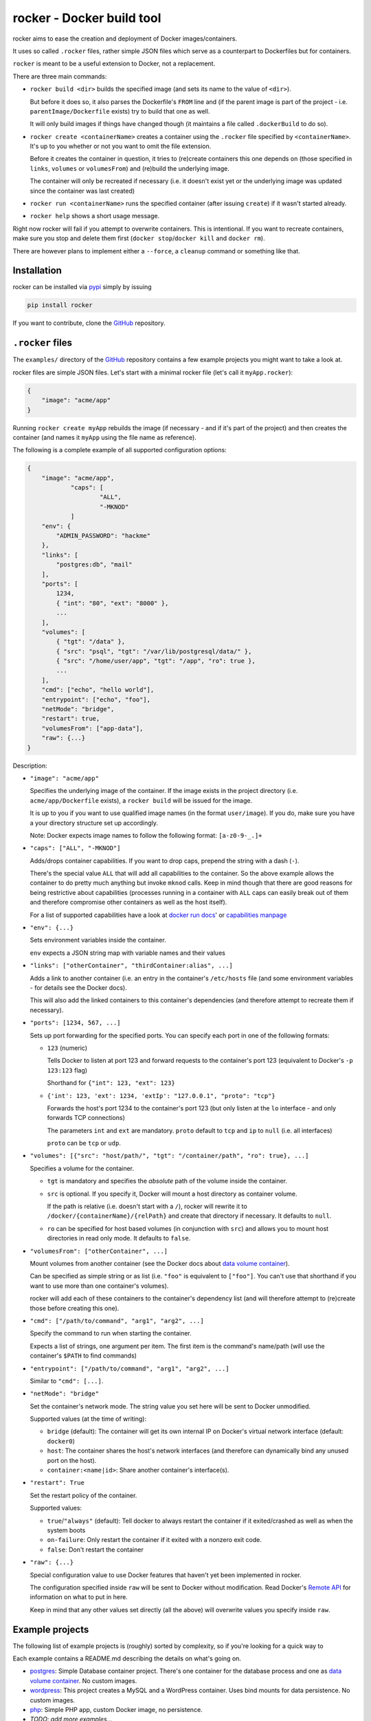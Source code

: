rocker - Docker build tool
==========================

rocker aims to ease the creation and deployment of Docker images/containers.

It uses so called ``.rocker`` files, rather simple JSON files which serve as a counterpart to Dockerfiles but for containers.

``rocker`` is meant to be a useful extension to Docker, not a replacement.

There are three main commands:

- ``rocker build <dir>`` builds the specified image (and sets its name to the value of ``<dir>``).

  But before it does so, it also parses the Dockerfile's ``FROM`` line and (if the parent image is part of the project - i.e. ``parentImage/Dockerfile`` exists) try to build that one as well.

  It will only build images if things have changed though (it maintains a file called ``.dockerBuild`` to do so).
- ``rocker create <containerName>`` creates a container using the ``.rocker`` file specified by ``<containerName>``. It's up to you whether or not you want to omit the file extension.

  Before it creates the container in question, it tries to (re)create containers this one depends on (those specified in ``links``, ``volumes`` or ``volumesFrom``) and (re)build the underlying image.

  The container will only be recreated if necessary (i.e. it doesn't exist yet or the underlying image was updated since the container was last created)
- ``rocker run <containerName>`` runs the specified container (after issuing ``create``) if it wasn't started already.
- ``rocker help`` shows a short usage message.

Right now rocker will fail if you attempt to overwrite containers. This is intentional. If you want to recreate containers, make sure you stop and delete them first (``docker stop``/``docker kill`` and ``docker rm``).

There are however plans to implement either a ``--force``, a ``cleanup`` command or something like that.

Installation
------------

rocker can be installed via pypi_ simply by issuing

.. code::

    pip install rocker

If you want to contribute, clone the GitHub_ repository.

``.rocker`` files
-----------------

The ``examples/`` directory of the GitHub_ repository contains a few example projects you might want to take a look at.

rocker files are simple JSON files. Let's start with a minimal rocker file (let's call it ``myApp.rocker``):

.. code:: json

    {
        "image": "acme/app"
    }

Running ``rocker create myApp`` rebuilds the image (if necessary - and if it's part of the project) and then creates the container (and names it ``myApp`` using the file name as reference).

The following is a complete example of all supported configuration options:

.. code:: json

    {
        "image": "acme/app",
		"caps": [
			"ALL",
			"-MKNOD"
		]
        "env": {
            "ADMIN_PASSWORD": "hackme"
        },
        "links": [
            "postgres:db", "mail"
        ],
        "ports": [
            1234,
            { "int": "80", "ext": "8000" },
            ...
        ],
        "volumes": [
            { "tgt": "/data" },
            { "src": "psql", "tgt": "/var/lib/postgresql/data/" },
            { "src": "/home/user/app", "tgt": "/app", "ro": true },
            ...
        ],
        "cmd": ["echo", "hello world"],
        "entrypoint": ["echo", "foo"],
        "netMode": "bridge",
        "restart": true,
        "volumesFrom": ["app-data"],
        "raw": {...}
    }

Description:

- ``"image": "acme/app"``

  Specifies the underlying image of the container. If the image exists in the project directory
  (i.e. ``acme/app/Dockerfile`` exists), a ``rocker build`` will be issued for the image.

  It is up to you if you want to use qualified image names (in the format ``user/image``).
  If you do, make sure you have a your directory structure set up accordingly.
  
  Note: Docker expects image names to follow the following format: ``[a-z0-9-_.]+``

- ``"caps": ["ALL", "-MKNOD"]``

  Adds/drops container capabilities. If you want to drop caps, prepend the string with a dash (``-``).

  There's the special value ``ALL`` that will add all capabilities to the container.
  So the above example allows the container to do pretty much anything but invoke ``mknod`` calls.
  Keep in mind though that there are good reasons for being restrictive about capabilities
  (processes running in a container with ``ALL`` caps can easily break out of them and therefore compromise
  other containers as well as the host itself).

  For a list of supported capabilities have a look at `docker run docs`_' or `capabilities manpage`_

- ``"env": {...}``

  Sets environment variables inside the container.

  ``env`` expects a JSON string map with variable names and their values
- ``"links": ["otherContainer", "thirdContainer:alias", ...]``

  Adds a link to another container (i.e. an entry in the container's ``/etc/hosts`` file (and some environment variables - for details see the Docker docs).

  This will also add the linked containers to this container's dependencies (and therefore attempt to recreate them if necessary).
- ``"ports": [1234, 567, ...]``

  Sets up port forwarding for the specified ports.
  You can specify each port in one of the following formats:

  - ``123`` (numeric)

    Tells Docker to listen at port 123 and forward requests to the container's port 123
    (equivalent to Docker's ``-p 123:123`` flag)

    Shorthand for ``{"int": 123, "ext": 123}``

  - ``{'int': 123, 'ext': 1234, 'extIp': "127.0.0.1", "proto": "tcp"}``

    Forwards the host's port 1234 to the container's port 123 (but only listen at the ``lo`` interface - and only forwards TCP connections)

    The parameters ``int`` and ``ext`` are mandatory. ``proto`` default to ``tcp`` and ``ip`` to ``null`` (i.e. all interfaces)

    ``proto`` can be ``tcp`` or ``udp``.
- ``"volumes": [{"src": "host/path/", "tgt": "/container/path", "ro": true}, ...]``

  Specifies a volume for the container.

  - ``tgt`` is mandatory and specifies the *absolute* path of the volume inside the container.
  - ``src`` is optional. If you specify it, Docker will mount a host directory as container volume.

    If the path is relative (i.e. doesn't start with a ``/``), rocker will rewrite it to
    ``/docker/{containerName}/{relPath}`` and create that directory if necessary.
    It defaults to ``null``.

  - ``ro`` can be specified for host based volumes (in conjunction with ``src``) and allows you
    to mount host directories in read only mode. It defaults to ``false``.
- ``"volumesFrom": ["otherContainer", ...]``

  Mount volumes from another container (see the Docker docs about `data volume container`_).

  Can be specified as simple string or as list (i.e. ``"foo"`` is equivalent to ``["foo"]``.
  You can't use that shorthand if you want to use more than one container's volumes).

  rocker will add each of these containers to the container's dependency list
  (and will therefore attempt to (re)create those before creating this one).
- ``"cmd": ["/path/to/command", "arg1", "arg2", ...]``

  Specify the command to run when starting the container.

  Expects a list of strings, one argument per item. The first item is the command's name/path
  (will use the container's ``$PATH`` to find commands)

- ``"entrypoint": ["/path/to/command", "arg1", "arg2", ...]``

  Similar to ``"cmd": [...]``.

- ``"netMode": "bridge"``

  Set the container's network mode. The string value you set here will be sent to Docker unmodified.

  Supported values (at the time of writing):

  - ``bridge`` (default): The container will get its own internal IP on Docker's virtual network interface (default: ``docker0``)
  - ``host``: The container shares the host's network interfaces (and therefore can dynamically bind any unused port on the host).
  - ``container:<name|id>``: Share another container's interface(s).

- ``"restart": True``

  Set the restart policy of the container.

  Supported values:

  - ``true``/``"always"`` (default): Tell docker to always restart the container if it exited/crashed as well as when the system boots
  - ``on-failure``: Only restart the container if it exited with a nonzero exit code.
  - ``false``: Don't restart the container

- ``"raw": {...}``

  Special configuration value to use Docker features that haven't yet been implemented in rocker.

  The configuration specified inside ``raw`` will be sent to Docker without modification.
  Read Docker's `Remote API`_ for information on what to put in here.

  Keep in mind that any other values set directly (all the above) will overwrite values you specify inside ``raw``.

Example projects
----------------

The following list of example projects is (roughly) sorted by complexity, so if you're looking for a quick way to 

Each example contains a README.md describing the details on what's going on.

- postgres_: Simple Database container project. There's one container for the database process and one as `data volume container`_. No custom images.
- wordpress_: This project creates a MySQL and a WordPress container. Uses bind mounts for data persistence. No custom images.
- php_: Simple PHP app, custom Docker image, no persistence.
- *TODO: add more examples...* 

Background
----------

To be honest, I started this project after looking for something similar but somehow failing to find fig_ or `docker compose`_.

When I found out about those two projects, I had written enough code for it to be useable.

I decided to keep on going as while there are a lot of similarities, some aspects are different. My hope is that it turns out to be useful to at least some people ;)


FAQ
---

- **My Docker daemon is running on another host (boot2docker and the like). How can I use rocker in that case?**

  rocker's been designed to support the ``DOCKER_HOST`` variable. However, so far I've only tested UNIX socket connections (and disabled TCP connections by raising an exception), but it shouldn't be too hard to get the TCP version to work.
- **Why JSON and not [insert format here]?**

  JSON was chosen as common denominator. It can be parsed and/or generated by pretty much any language/toolset out there. Plus it's used by Docker's `Remote API`_

  But if you really want an alternative (not a replacement!) and have good arguments, open a GitHub_ issue and make your case.
- **Are there any alternatives**

  While I wasn't aware of that when I originally started this project, there are similar projects. As far as I know fig_ was the first one but has since been replaced by `docker compose`_.



.. _fig: http://www.fig.sh/
.. _docker compose: http://docs.docker.com/compose/
.. _github: https://github.com/mreithub/rocker
.. _pypi: https://pypi.python.org/pypi/rocker
.. _remote api: http://docs.docker.com/reference/api/docker_remote_api_v1.18/
.. _data volume container: https://docs.docker.com/userguide/dockervolumes/#creating-and-mounting-a-data-volume-container

.. _postgres: https://github.com/mreithub/rocker/tree/master/examples/postgres
.. _wordpress: https://github.com/mreithub/rocker/tree/master/examples/wordpress
.. _php: https://github.com/mreithub/rocker/tree/master/examples/phpApp

.. _docker run docs: https://docs.docker.com/reference/run/#runtime-privilege-linux-capabilities-and-lxc-configuration
.. _capabilities manpage: http://man7.org/linux/man-pages/man7/capabilities.7.html
